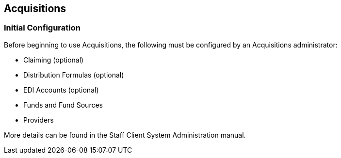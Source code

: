 Acquisitions
------------

Initial Configuration
~~~~~~~~~~~~~~~~~~~~~

Before beginning to use Acquisitions, the following must be configured by an Acquisitions administrator:

* Claiming (optional)
* Distribution Formulas (optional)
* EDI Accounts (optional)
* Funds and Fund Sources
* Providers

More details can be found in the Staff Client System Administration manual.
